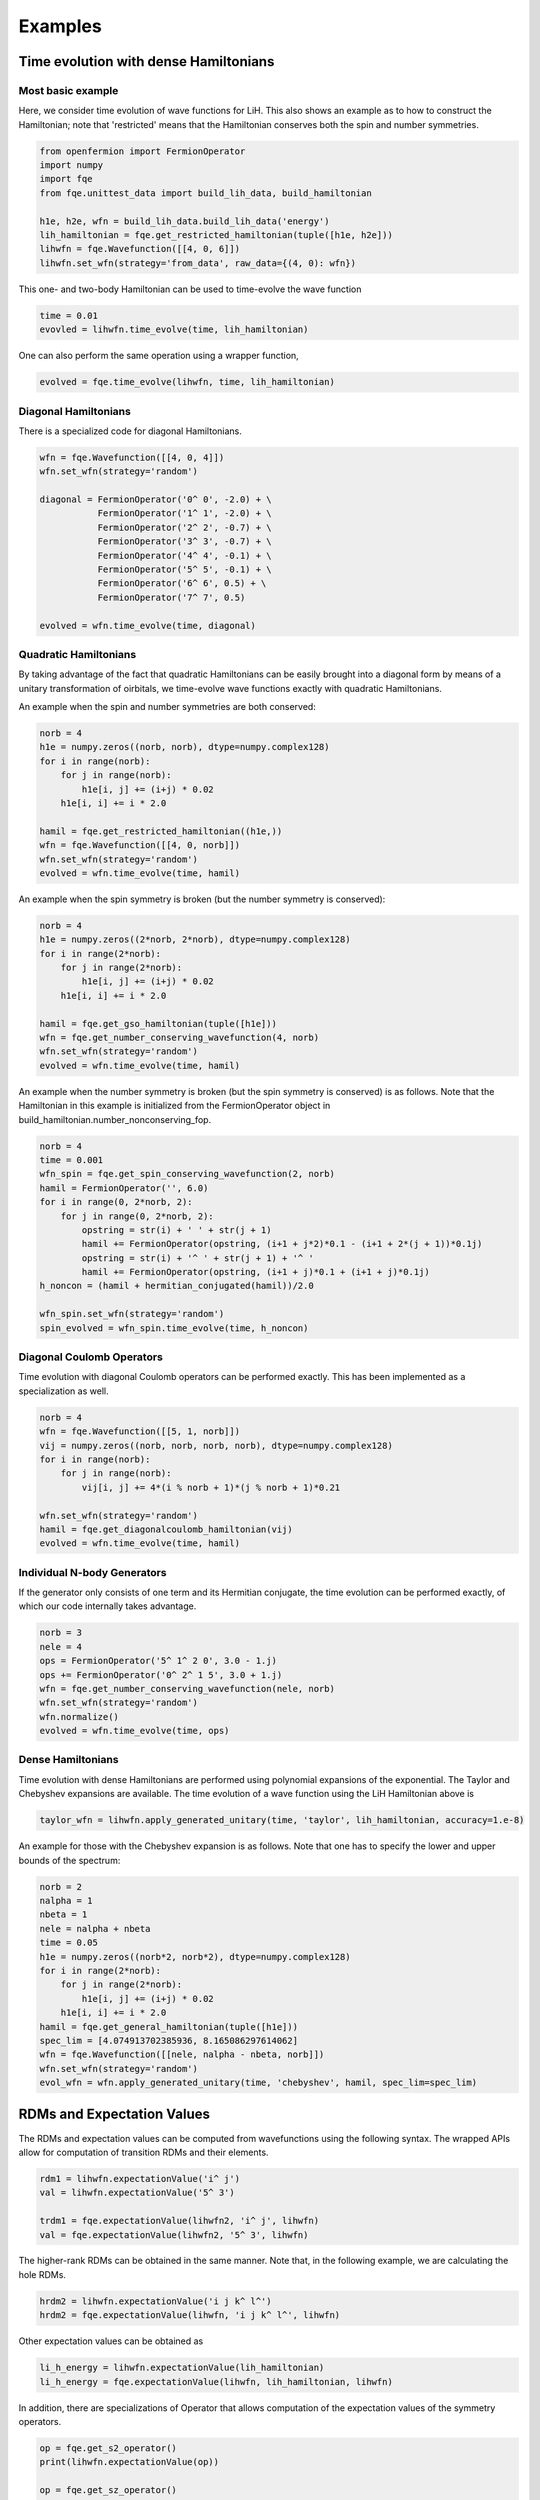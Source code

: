 Examples
********

Time evolution with dense Hamiltonians
======================================

Most basic example
------------------

Here, we consider time evolution of wave functions for LiH.
This also shows an example as to how to construct the Hamiltonian;
note that 'restricted' means that the Hamiltonian conserves both the spin and number symmetries.

.. code-block::

    from openfermion import FermionOperator
    import numpy
    import fqe
    from fqe.unittest_data import build_lih_data, build_hamiltonian

    h1e, h2e, wfn = build_lih_data.build_lih_data('energy')
    lih_hamiltonian = fqe.get_restricted_hamiltonian(tuple([h1e, h2e]))
    lihwfn = fqe.Wavefunction([[4, 0, 6]])
    lihwfn.set_wfn(strategy='from_data', raw_data={(4, 0): wfn})

This one- and two-body Hamiltonian can be used to time-evolve the wave function

.. code-block::

    time = 0.01
    evovled = lihwfn.time_evolve(time, lih_hamiltonian)

One can also perform the same operation using a wrapper function,

.. code-block::

    evolved = fqe.time_evolve(lihwfn, time, lih_hamiltonian)

Diagonal Hamiltonians
---------------------

There is a specialized code for diagonal Hamiltonians.

.. code-block::

    wfn = fqe.Wavefunction([[4, 0, 4]])
    wfn.set_wfn(strategy='random')

    diagonal = FermionOperator('0^ 0', -2.0) + \
               FermionOperator('1^ 1', -2.0) + \
               FermionOperator('2^ 2', -0.7) + \
               FermionOperator('3^ 3', -0.7) + \
               FermionOperator('4^ 4', -0.1) + \
               FermionOperator('5^ 5', -0.1) + \
               FermionOperator('6^ 6', 0.5) + \
               FermionOperator('7^ 7', 0.5)

    evolved = wfn.time_evolve(time, diagonal)

Quadratic Hamiltonians
----------------------

By taking advantage of the fact that quadratic Hamiltonians can be easily brought into a diagonal form by means of a unitary transformation of
oirbitals, we time-evolve wave functions exactly with quadratic Hamiltonians.

An example when the spin and number symmetries are both conserved:

.. code-block::

    norb = 4 
    h1e = numpy.zeros((norb, norb), dtype=numpy.complex128) 
    for i in range(norb): 
        for j in range(norb): 
            h1e[i, j] += (i+j) * 0.02 
        h1e[i, i] += i * 2.0 

    hamil = fqe.get_restricted_hamiltonian((h1e,)) 
    wfn = fqe.Wavefunction([[4, 0, norb]]) 
    wfn.set_wfn(strategy='random') 
    evolved = wfn.time_evolve(time, hamil) 

An example when the spin symmetry is broken (but the number symmetry is conserved):

.. code-block::

    norb = 4
    h1e = numpy.zeros((2*norb, 2*norb), dtype=numpy.complex128)
    for i in range(2*norb):
        for j in range(2*norb):
            h1e[i, j] += (i+j) * 0.02
        h1e[i, i] += i * 2.0

    hamil = fqe.get_gso_hamiltonian(tuple([h1e]))
    wfn = fqe.get_number_conserving_wavefunction(4, norb)
    wfn.set_wfn(strategy='random')
    evolved = wfn.time_evolve(time, hamil)

An example when the number symmetry is broken (but the spin symmetry is conserved) is as follows.
Note that the Hamiltonian in this example is initialized from the FermionOperator object in build_hamiltonian.number_nonconserving_fop.

.. code-block::

    norb = 4
    time = 0.001
    wfn_spin = fqe.get_spin_conserving_wavefunction(2, norb)
    hamil = FermionOperator('', 6.0)
    for i in range(0, 2*norb, 2):
        for j in range(0, 2*norb, 2):
            opstring = str(i) + ' ' + str(j + 1)
            hamil += FermionOperator(opstring, (i+1 + j*2)*0.1 - (i+1 + 2*(j + 1))*0.1j)
            opstring = str(i) + '^ ' + str(j + 1) + '^ '
            hamil += FermionOperator(opstring, (i+1 + j)*0.1 + (i+1 + j)*0.1j)
    h_noncon = (hamil + hermitian_conjugated(hamil))/2.0

    wfn_spin.set_wfn(strategy='random')
    spin_evolved = wfn_spin.time_evolve(time, h_noncon)


Diagonal Coulomb Operators
--------------------------

Time evolution with diagonal Coulomb operators can be performed exactly. This has been implemented as a specialization as well.

.. code-block::

    norb = 4
    wfn = fqe.Wavefunction([[5, 1, norb]])
    vij = numpy.zeros((norb, norb, norb, norb), dtype=numpy.complex128)
    for i in range(norb):
        for j in range(norb):
            vij[i, j] += 4*(i % norb + 1)*(j % norb + 1)*0.21

    wfn.set_wfn(strategy='random')
    hamil = fqe.get_diagonalcoulomb_hamiltonian(vij)
    evolved = wfn.time_evolve(time, hamil)

Individual N-body Generators
----------------------------

If the generator only consists of one term and its Hermitian conjugate, the time evolution can be performed exactly, of which our code internally takes advantage.

.. code-block::

    norb = 3
    nele = 4
    ops = FermionOperator('5^ 1^ 2 0', 3.0 - 1.j)
    ops += FermionOperator('0^ 2^ 1 5', 3.0 + 1.j)
    wfn = fqe.get_number_conserving_wavefunction(nele, norb)
    wfn.set_wfn(strategy='random')
    wfn.normalize()
    evolved = wfn.time_evolve(time, ops)

Dense Hamiltonians
------------------

Time evolution with dense Hamiltonians are performed using polynomial expansions of the exponential. The Taylor and Chebyshev expansions are available.
The time evolution of a wave function using the LiH Hamiltonian above is

.. code-block::

    taylor_wfn = lihwfn.apply_generated_unitary(time, 'taylor', lih_hamiltonian, accuracy=1.e-8)

An example for those with the Chebyshev expansion is as follows. Note that one has to specify the lower and upper bounds of the spectrum:

.. code-block::

    norb = 2
    nalpha = 1
    nbeta = 1
    nele = nalpha + nbeta
    time = 0.05
    h1e = numpy.zeros((norb*2, norb*2), dtype=numpy.complex128)
    for i in range(2*norb):
        for j in range(2*norb):
            h1e[i, j] += (i+j) * 0.02
        h1e[i, i] += i * 2.0
    hamil = fqe.get_general_hamiltonian(tuple([h1e]))
    spec_lim = [4.074913702385936, 8.165086297614062]
    wfn = fqe.Wavefunction([[nele, nalpha - nbeta, norb]])
    wfn.set_wfn(strategy='random')
    evol_wfn = wfn.apply_generated_unitary(time, 'chebyshev', hamil, spec_lim=spec_lim)

RDMs and Expectation Values
===========================

The RDMs and expectation values can be computed from wavefunctions using the following syntax.
The wrapped APIs allow for computation of transition RDMs and their elements.

.. code-block::

    rdm1 = lihwfn.expectationValue('i^ j')
    val = lihwfn.expectationValue('5^ 3')

    trdm1 = fqe.expectationValue(lihwfn2, 'i^ j', lihwfn)
    val = fqe.expectationValue(lihwfn2, '5^ 3', lihwfn)

The higher-rank RDMs can be obtained in the same manner. Note that, in the following example,
we are calculating the hole RDMs.

.. code-block::

    hrdm2 = lihwfn.expectationValue('i j k^ l^')
    hrdm2 = fqe.expectationValue(lihwfn, 'i j k^ l^', lihwfn)

Other expectation values can be obtained as

.. code-block::

    li_h_energy = lihwfn.expectationValue(lih_hamiltonian)
    li_h_energy = fqe.expectationValue(lihwfn, lih_hamiltonian, lihwfn)

In addition, there are specializations of Operator that allows computation of the expectation values of the symmetry operators.

.. code-block::

    op = fqe.get_s2_operator()
    print(lihwfn.expectationValue(op))

    op = fqe.get_sz_operator()
    print(lihwfn.expectationValue(op))

    op = fqe.get_time_reversal_operator()
    print(lihwfn.expectationValue(op))

    op = fqe.get_number_operator()
    print(lihwfn.expectationValue(op))
